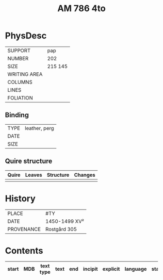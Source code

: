 #+Title: AM 786 4to

* PhysDesc
|--------------+-------------|
| SUPPORT      | pap         |
| NUMBER       | 202         |
| SIZE         | 215 145     |
| WRITING AREA |             |
| COLUMNS      |             |
| LINES        |             |
| FOLIATION    |             |
|--------------+-------------|

** Binding
|--------------+-------------|
| TYPE         | leather, perg|
| DATE         |             |
| SIZE         |             |
|--------------+-------------|

** Quire structure
|---------|---------+--------------+-----------------------------------------------------------|
| Quire   |  Leaves | Structure    | Changes                                                   |
|---------+---------+--------------+-----------------------------------------------------------|
|         |         |              |                                                           |
|---------|---------+--------------+-----------------------------------------------------------|

* History
|------------+---------------|
| PLACE      | #TY           |
| DATE       | 1450-1499 XV² |
| PROVENANCE | Rostgård 305  |
|------------+---------------|

* Contents
|-------+-----+------------+---------------+-------+--------------------------------------------------------+----------+----------+--------|
| start | MDB | text type  | text          | end   | incipit                                                | explicit | language | status |
|-------+-----+------------+---------------+-------+--------------------------------------------------------+----------+----------+--------|
